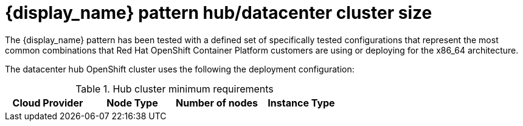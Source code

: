 :_content-type: CONCEPT
:imagesdir: ../../images

[id="{name}-openshift-hub-cluster-size"]
= {display_name} pattern hub/datacenter cluster size 

The {display_name} pattern has been tested with a defined set of specifically
tested configurations that represent the most common combinations that Red Hat
OpenShift Container Platform customers are using or deploying for the x86_64
architecture.

The datacenter hub OpenShift cluster uses the following the deployment configuration:

.Hub cluster minimum requirements
[cols="<,^,<,<"]
|===
| Cloud Provider | Node Type | Number of nodes | Instance Type

ifdef::requirements_hub_controlPlane_platform_aws_replicas[]
| Amazon Web Services
| Control Plane
| {requirements_hub_controlPlatform_platform_aws_replicas}
| {requirements_hub_controlPlatform_platform_aws_type}
| Amazon Web Services
| Worker
| {requirements_hub_compute_platform_aws_replicas}
| {requirements_hub_compute_platform_aws_type}
endif::requirements_hub_controlPlane_platform_aws_replicas[]

ifdef::requirements_hub_controlPlane_platform_gcp_replicas[]
| Google Cloud Platform
| Control Plane
| {requirements_hub_controlPlatform_platform_gcp_replicas}
| {requirements_hub_controlPlatform_platform_gcp_type}
| Google Cloud Platform
| Worker
| {requirements_hub_compute_platform_gcp_replicas}
| {requirements_hub_compute_platform_gcp_type}
endif::requirements_hub_controlPlane_platform_gcp_replicas[]

ifdef::requirements_hub_controlPlane_platform_azure_replicas[]
| Microsoft Azure
| Control Plane
| {requirements_hub_controlPlatform_platform_azure_replicas}
| {requirements_hub_controlPlatform_platform_azure_type}
| Microsoft Azure
| Worker
| {requirements_hub_compute_platform_azure_replicas}
| {requirements_hub_compute_platform_azure_type}
endif::requirements_hub_controlPlane_platform_azure_replicas[]

|===

ifeval::["{extra_features_spoke_support}" == "true"]
== {display_name} spoke/managed cluster size minimum requirements

.Spoke cluster minimum requirements
[cols="<,^,<,<"]
|===
| Cloud Provider | Node Type | Number of nodes | Instance Type

ifdef::requirements_spoke_controlPlane_platform_aws_replicas[]
| Amazon Web Services
| Control Plane
| {requirements_spoke_controlPlatform_platform_aws_replicas}
| {requirements_spoke_controlPlatform_platform_aws_type}
| Amazon Web Services
| Worker
| {requirements_spoke_compute_platform_aws_replicas}
| {requirements_spoke_compute_platform_aws_type}
endif::requirements_spoke_controlPlane_platform_aws_replicas[]

ifdef::requirements_spoke_controlPlane_platform_gcp_replicas[]
| Google Cloud Platform
| Control Plane
| {requirements_spoke_controlPlatform_platform_gcp_replicas}
| {requirements_spoke_controlPlatform_platform_gcp_type}
| Google Cloud Platform
| Worker
| {requirements_spoke_compute_platform_gcp_replicas}
| {requirements_spoke_compute_platform_gcp_type}
endif::requirements_spoke_controlPlane_platform_gcp_replicas[]

ifdef::requirements_spoke_controlPlane_platform_azure_replicas[]
| Microsoft Azure
| Control Plane
| {requirements_spoke_controlPlatform_platform_azure_replicas}
| {requirements_spoke_controlPlatform_platform_azure_type}
| Microsoft Azure
| Worker
| {requirements_spoke_compute_platform_azure_replicas}
| {requirements_spoke_compute_platform_azure_type}
endif::requirements_spoke_controlPlane_platform_azure_replicas[]

|===

endif::[]
